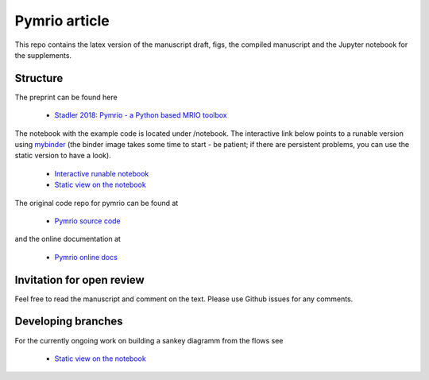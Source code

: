 Pymrio article 
===============

.. image:: https://mybinder.org/badge.svg 
   :target: https://mybinder.org/v2/gh/konstantinstadler/pymrio_article/master?filepath=%2Fnotebook%2Fpymrio-tutorial-for-wiod.ipynb

.. image:: https://zenodo.org/badge/DOI/10.5281/zenodo.1154787.svg
   :target: https://doi.org/10.5281/zenodo.1154787

This repo contains the latex version of the manuscript draft, figs, the compiled manuscript and the Jupyter notebook for the supplements.

Structure
-----------

The preprint can be found here

  * `Stadler 2018: Pymrio - a Python based MRIO toolbox <https://github.com/konstantinstadler/pymrio_article/blob/master/pymrio.pdf>`_

The notebook with the example code is located under /notebook. 
The interactive link below points to a runable version using `mybinder <https://mybinder.org/>`_ (the binder image takes some time to start - be patient; if there are persistent problems, you can use the static version to have a look).

  * `Interactive runable notebook <https://mybinder.org/v2/gh/konstantinstadler/pymrio_article/master?filepath=%2Fnotebook%2Fpymrio-tutorial-for-wiod.ipynb>`_
  * `Static view on the notebook <https://github.com/konstantinstadler/pymrio_article/blob/master/notebook/pymrio-tutorial-for-wiod.ipynb>`_

The original code repo for pymrio can be found at 

  * `Pymrio source code <https://github.com/konstantinstadler/pymrio>`_

and the online documentation at

  * `Pymrio online docs <http://pymrio.readthedocs.io/en/latest/?badge=latest>`_
    
Invitation for open review
--------------------------

Feel free to read the manuscript and comment on the text. Please use Github issues for any comments.

Developing branches
--------------------

For the currently ongoing work on building a sankey diagramm from the flows see

  * `Static view on the notebook <https://github.com/konstantinstadler/pymrio_article/blob/sankey/notebook/pymrio-tutorial-for-wiod.ipynb>`_


